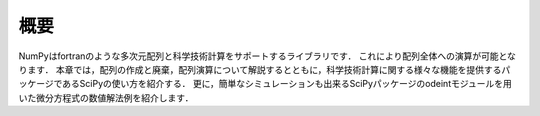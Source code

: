 概要
=======================
NumPyはfortranのような多次元配列と科学技術計算をサポートするライブラリです．
これにより配列全体への演算が可能となります．
本章では，配列の作成と廃棄，配列演算について解説するとともに，科学技術計算に関する様々な機能を提供するパッケージであるSciPyの使い方を紹介する．
更に，簡単なシミュレーションも出来るSciPyパッケージのodeintモジュールを用いた微分方程式の数値解法例を紹介します．

.. 本章では，配列の作成と廃棄、配列演算について解説するとともに、実験解析で用いられるsignal processing toolboxを用いたFFT解析や簡単なシミュレーションもできるintegration toolboxを用いた微分方程式の数値解法例を紹介します。
